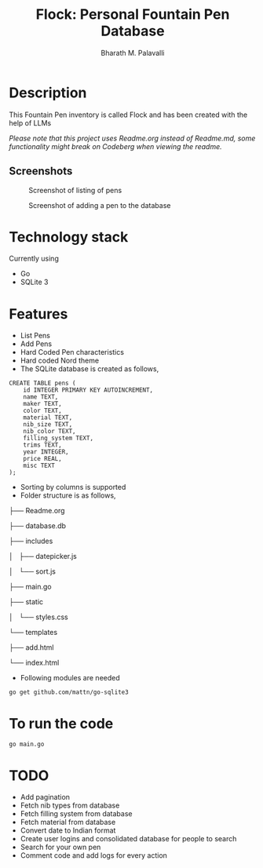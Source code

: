 #+TITLE: Flock: Personal Fountain Pen Database
#+AUTHOR: Bharath M. Palavalli
#+EMAIL: bmp@sdf.org

* Description

This Fountain Pen inventory is called Flock and has been created with the help of LLMs

/Please note that this project uses Readme.org instead of Readme.md, some functionality might break on Codeberg when viewing the readme./

** Screenshots
#+ATTR_ORG: :width 100px
#+ATTR_HTML: :width 100px
#+CAPTION: Screenshot of listing of pens
[[file:screenshots/listpens.png]]

#+ATTR_ORG: :width 100px
#+ATTR_HTML: :width 100px
#+CAPTION: Screenshot of adding a pen to the database
[[file:./screenshots/addpen.png]]


* Technology stack
Currently using
- Go
- SQLite 3
* Features
- List Pens
- Add Pens
- Hard Coded Pen characteristics
- Hard coded Nord theme
- The SQLite database is created as follows,

#+begin_src
CREATE TABLE pens (
    id INTEGER PRIMARY KEY AUTOINCREMENT,
    name TEXT,
    maker TEXT,
    color TEXT,
    material TEXT,
    nib_size TEXT,
    nib_color TEXT,
    filling_system TEXT,
    trims TEXT,
    year INTEGER,
    price REAL,
    misc TEXT
);
#+end_src


- Sorting by columns is supported
- Folder structure is as follows,
├── Readme.org

├── database.db

├── includes

│   ├── datepicker.js

│   └── sort.js

├── main.go

├── static

│   └── styles.css

└── templates

├── add.html

└── index.html

- Following modules are needed

#+begin_src
go get github.com/mattn/go-sqlite3
#+end_src

* To run the code

#+begin_src
go main.go
#+end_src

* TODO
- Add pagination
- Fetch nib types from database
- Fetch filling system from database
- Fetch material from database
- Convert date to Indian format
- Create user logins and consolidated database for people to search
- Search for your own pen
- Comment code and add logs for every action
